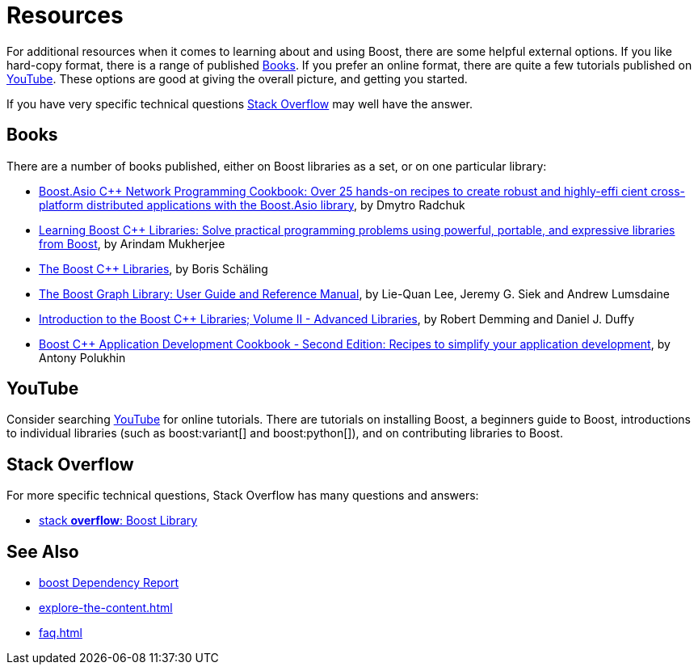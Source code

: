 ////
Copyright (c) 2024 The C++ Alliance, Inc. (https://cppalliance.org)

Distributed under the Boost Software License, Version 1.0. (See accompanying
file LICENSE_1_0.txt or copy at http://www.boost.org/LICENSE_1_0.txt)

Official repository: https://github.com/boostorg/website-v2-docs
////
= Resources
:navtitle: Resources

For additional resources when it comes to learning about and using Boost, there are some helpful external options. If you like hard-copy format, there is a range of published <<Books>>. If you prefer an online format, there are quite a few tutorials published on <<YouTube>>. These options are good at giving the overall picture, and getting you started. 

If you have very specific technical questions <<Stack Overflow>> may well have the answer.

== Books

There are a number of books published, either on Boost libraries as a set, or on one particular library:

* https://www.amazon.com/Boost-Asio-C-Network-Programming-Cookbook/dp/1783986549/ref=sr_1_1?crid=1YGJW4IZYU1YK&keywords=Book+on+Boost+C%2B%2B+Libraries&qid=1686696508&sprefix=book+on+boost+c%2B%2B+libraries%2Caps%2C135&sr=8-1&ufe=app_do%3Aamzn1.fos.006c50ae-5d4c-4777-9bc0-4513d670b6bc[Boost.Asio C++ Network Programming Cookbook: Over 25 hands-on recipes to create robust and highly-effi cient cross-platform distributed applications with the Boost.Asio library], by Dmytro Radchuk

* https://www.amazon.com/Learning-Boost-Libraries-Arindam-Mukherjee/dp/1783551216/ref=sr_1_2?crid=1YGJW4IZYU1YK&keywords=Book+on+Boost+C%2B%2B+Libraries&qid=1686696626&sprefix=book+on+boost+c%2B%2B+libraries%2Caps%2C135&sr=8-2&ufe=app_do%3Aamzn1.fos.006c50ae-5d4c-4777-9bc0-4513d670b6bc[Learning Boost C++ Libraries: Solve practical programming problems using powerful, portable, and expressive libraries from Boost], by Arindam Mukherjee


* https://www.amazon.com/Boost-C-Libraries-Boris-Sch%C3%A4ling-ebook/dp/B00OX0KJOK/ref=sr_1_1?crid=3NHU24UWIKSHZ&keywords=The+Boost+C%2B%2B+Libraries&qid=1687128169&sprefix=the+boost+c%2B%2B+libraries%2Caps%2C194&sr=8-1[The Boost C++ Libraries],
by Boris Schäling

* https://www.amazon.com/Boost-Graph-Library-Reference-Manual/dp/0201729148/ref=sr_1_1?crid=OQZFAS6ZCSBS&keywords=The+Boost+Graph+Library%3A+User+Guide&qid=1687127851&sprefix=the+boost+graph+library+user+guide+%2Caps%2C216&sr=8-1[The Boost Graph Library: User Guide and Reference Manual], by Lie-Quan Lee, Jeremy G. Siek and Andrew Lumsdaine


* https://www.amazon.com/Introduction-Boost-Libraries-II-Advanced/dp/9491028022/ref=asc_df_9491028022/?tag=hyprod-20&linkCode=df0&hvadid=266173100564&hvpos=&hvnetw=g&hvrand=11155108834785857002&hvpone=&hvptwo=&hvqmt=&hvdev=c&hvdvcmdl=&hvlocint=&hvlocphy=9033326&hvtargid=pla-571858518475&psc=1[Introduction to the Boost C++ Libraries; Volume II - Advanced Libraries], by Robert Demming and Daniel J. Duffy

* https://www.amazon.com/Boost-Application-Development-Cookbook-application/dp/1787282244/ref=asc_df_1787282244/?tag=hyprod-20&linkCode=df0&hvadid=312280575053&hvpos=&hvnetw=g&hvrand=11155108834785857002&hvpone=&hvptwo=&hvqmt=&hvdev=c&hvdvcmdl=&hvlocint=&hvlocphy=9033326&hvtargid=pla-415478529500&psc=1[Boost C++ Application Development Cookbook - Second Edition: Recipes to simplify your application development], by Antony Polukhin


== YouTube

Consider searching https://www.youtube.com/[YouTube] for online tutorials. There are tutorials on installing Boost, a beginners guide to Boost, introductions to individual libraries (such as boost:variant[] and boost:python[]), and on contributing libraries to Boost.

== Stack Overflow

For more specific technical questions, Stack Overflow has many questions and answers:

* https://stackoverflow.com/search?q=Boost+Library&s=d2d13545-4fbc-4f13-a029-08e8a70d2bdc[stack *overflow*: Boost Library]

== See Also

* https://pdimov.github.io/boostdep-report/[boost Dependency Report]
* xref:explore-the-content.adoc[]
* xref:faq.adoc[]
